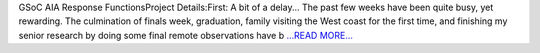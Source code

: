 .. title: GSoC AIA Response FunctionsPro...
.. slug:
.. date: 2016-06-20 13:29:00 
.. tags: SunPy
.. author: Tessa Wilkinson
.. link: http://tdwilkinson.blogspot.com/2016/06/gsoc-aia-response-functions-project.html
.. description:
.. category: gsoc2016

GSoC AIA Response FunctionsProject Details:First: A bit of a delay... The past few weeks have been quite busy, yet rewarding. The culmination of finals week, graduation, family visiting the West coast for the first time, and finishing my senior research by doing some final remote observations have b `...READ MORE... <http://tdwilkinson.blogspot.com/2016/06/gsoc-aia-response-functions-project.html>`__

